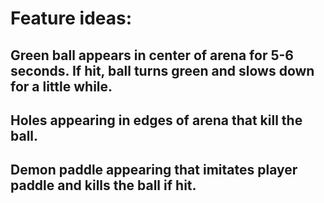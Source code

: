 * Feature ideas:
** Green ball appears in center of arena for 5-6 seconds. If hit, ball turns green and slows down for a little while.
** Holes appearing in edges of arena that kill the ball.
** Demon paddle appearing that imitates player paddle and kills the ball if hit.
